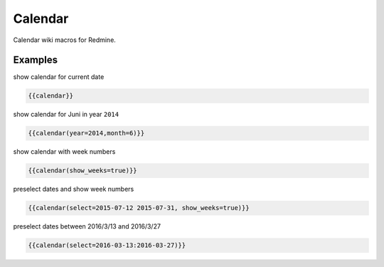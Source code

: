 Calendar
--------

Calendar wiki macros for Redmine.

.. function:: {{calendar([year=YEAR, month=MONTH, show_weeks=BOOL, select=DATE])}}

    Show month calendar

    :param int year: year to use, e.g. 2015
    :param int month: month to use, e.g. 4
    :param bool show_weeks: show week numbers if true

Examples
++++++++

show calendar for current date

.. code-block:: smarty

  {{calendar}}

show calendar for Juni in year ``2014``

.. code-block:: smarty

  {{calendar(year=2014,month=6)}}

show calendar with week numbers

.. code-block:: smarty

  {{calendar(show_weeks=true)}}

preselect dates and show week numbers

.. code-block:: smarty

  {{calendar(select=2015-07-12 2015-07-31, show_weeks=true)}}

preselect dates between 2016/3/13 and 2016/3/27

.. code-block:: smarty

  {{calendar(select=2016-03-13:2016-03-27)}}
